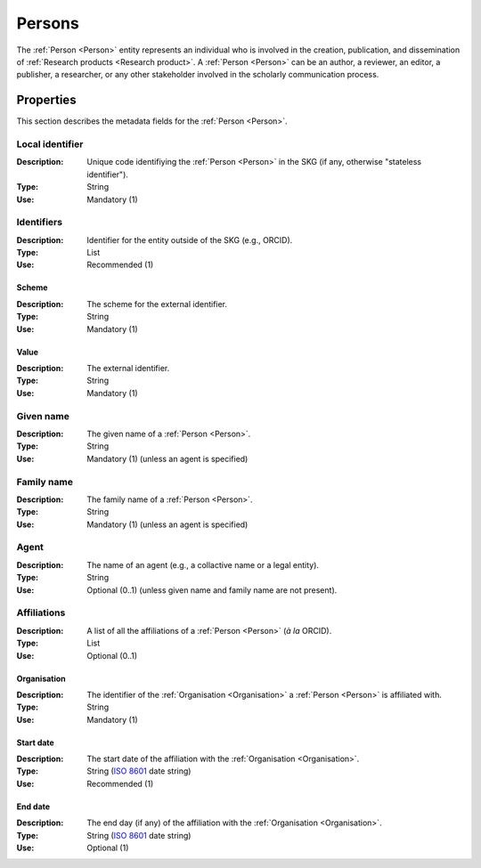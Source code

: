 .. _Person:

Persons
############

The :ref:`Person <Person>` entity represents an individual who is involved in the creation, publication, and dissemination of :ref:`Research products <Research product>`. 
A :ref:`Person <Person>` can be an author, a reviewer, an editor, a publisher, a researcher, or any other stakeholder involved in the scholarly communication process. 


Properties 
===========
This section describes the metadata fields for the :ref:`Person <Person>`.


Local identifier
----
:Description: Unique code identifiying the :ref:`Person <Person>` in the SKG (if any, otherwise "stateless identifier").
:Type: String
:Use: Mandatory (1)
 
.. code-block:: json
   :linenos:

    "local_identifier": "the_id"


Identifiers
----
:Description: Identifier for the entity outside of the SKG (e.g., ORCID). 
:Type: List
:Use: Recommended (1)

Scheme
^^^^^^^^^
:Description: The scheme for the external identifier.
:Type: String
:Use: Mandatory (1)

Value
^^^^^^^^^^^
:Description: The external identifier.
:Type: String
:Use: Mandatory (1)

.. code-block:: json
   :linenos:

    "identifiers": [
        {
            "scheme": "orcid"
            "value": "000-0002-5193-7851"
        }
    ]


Given name
---------
:Description: The given name of a :ref:`Person <Person>`.
:Type: String 
:Use: Mandatory (1) (unless an agent is specified)

.. code-block:: json
   :linenos:

    "given_name": "John"


Family name
-------------
:Description: The family name of a :ref:`Person <Person>`.
:Type: String
:Use: Mandatory (1) (unless an agent is specified)


.. code-block:: json
   :linenos:

    "family_name": "Doe"


Agent
------
:Description: The name of an agent (e.g., a collactive name or a legal entity).
:Type: String
:Use: Optional (0..1) (unless given name and family name are not present).

.. code-block:: json
   :linenos:

    "agent": "Data curation team"


Affiliations
------
:Description: A list of all the affiliations of a :ref:`Person <Person>` (*à la* ORCID).
:Type: List
:Use: Optional (0..1)

Organisation
^^^^^^^^^
:Description: The identifier of the :ref:`Organisation <Organisation>` a :ref:`Person <Person>` is affiliated with. 
:Type: String
:Use: Mandatory (1)

Start date
^^^^^^^^^
:Description: The start date of the affiliation with the :ref:`Organisation <Organisation>`.
:Type: String (`ISO 8601 <https://en.wikipedia.org/wiki/ISO_8601>`_ date string)
:Use: Recommended (1)

End date
^^^^^^^^^
:Description: The end day (if any) of the affiliation with the :ref:`Organisation <Organisation>`.
:Type: String (`ISO 8601 <https://en.wikipedia.org/wiki/ISO_8601>`_ date string)
:Use: Optional (1)

.. code-block:: json
   :linenos:

    "affiliations": [
        {
            "organisation": "org2",
            "start_date": "2015-01-01",
            "end_date": "2017-01-01"
        },
        {
            "organisation": "org3",
            "start_date": "2017-01-01",
            "end_date": "2019-01-01"
        }
    ]